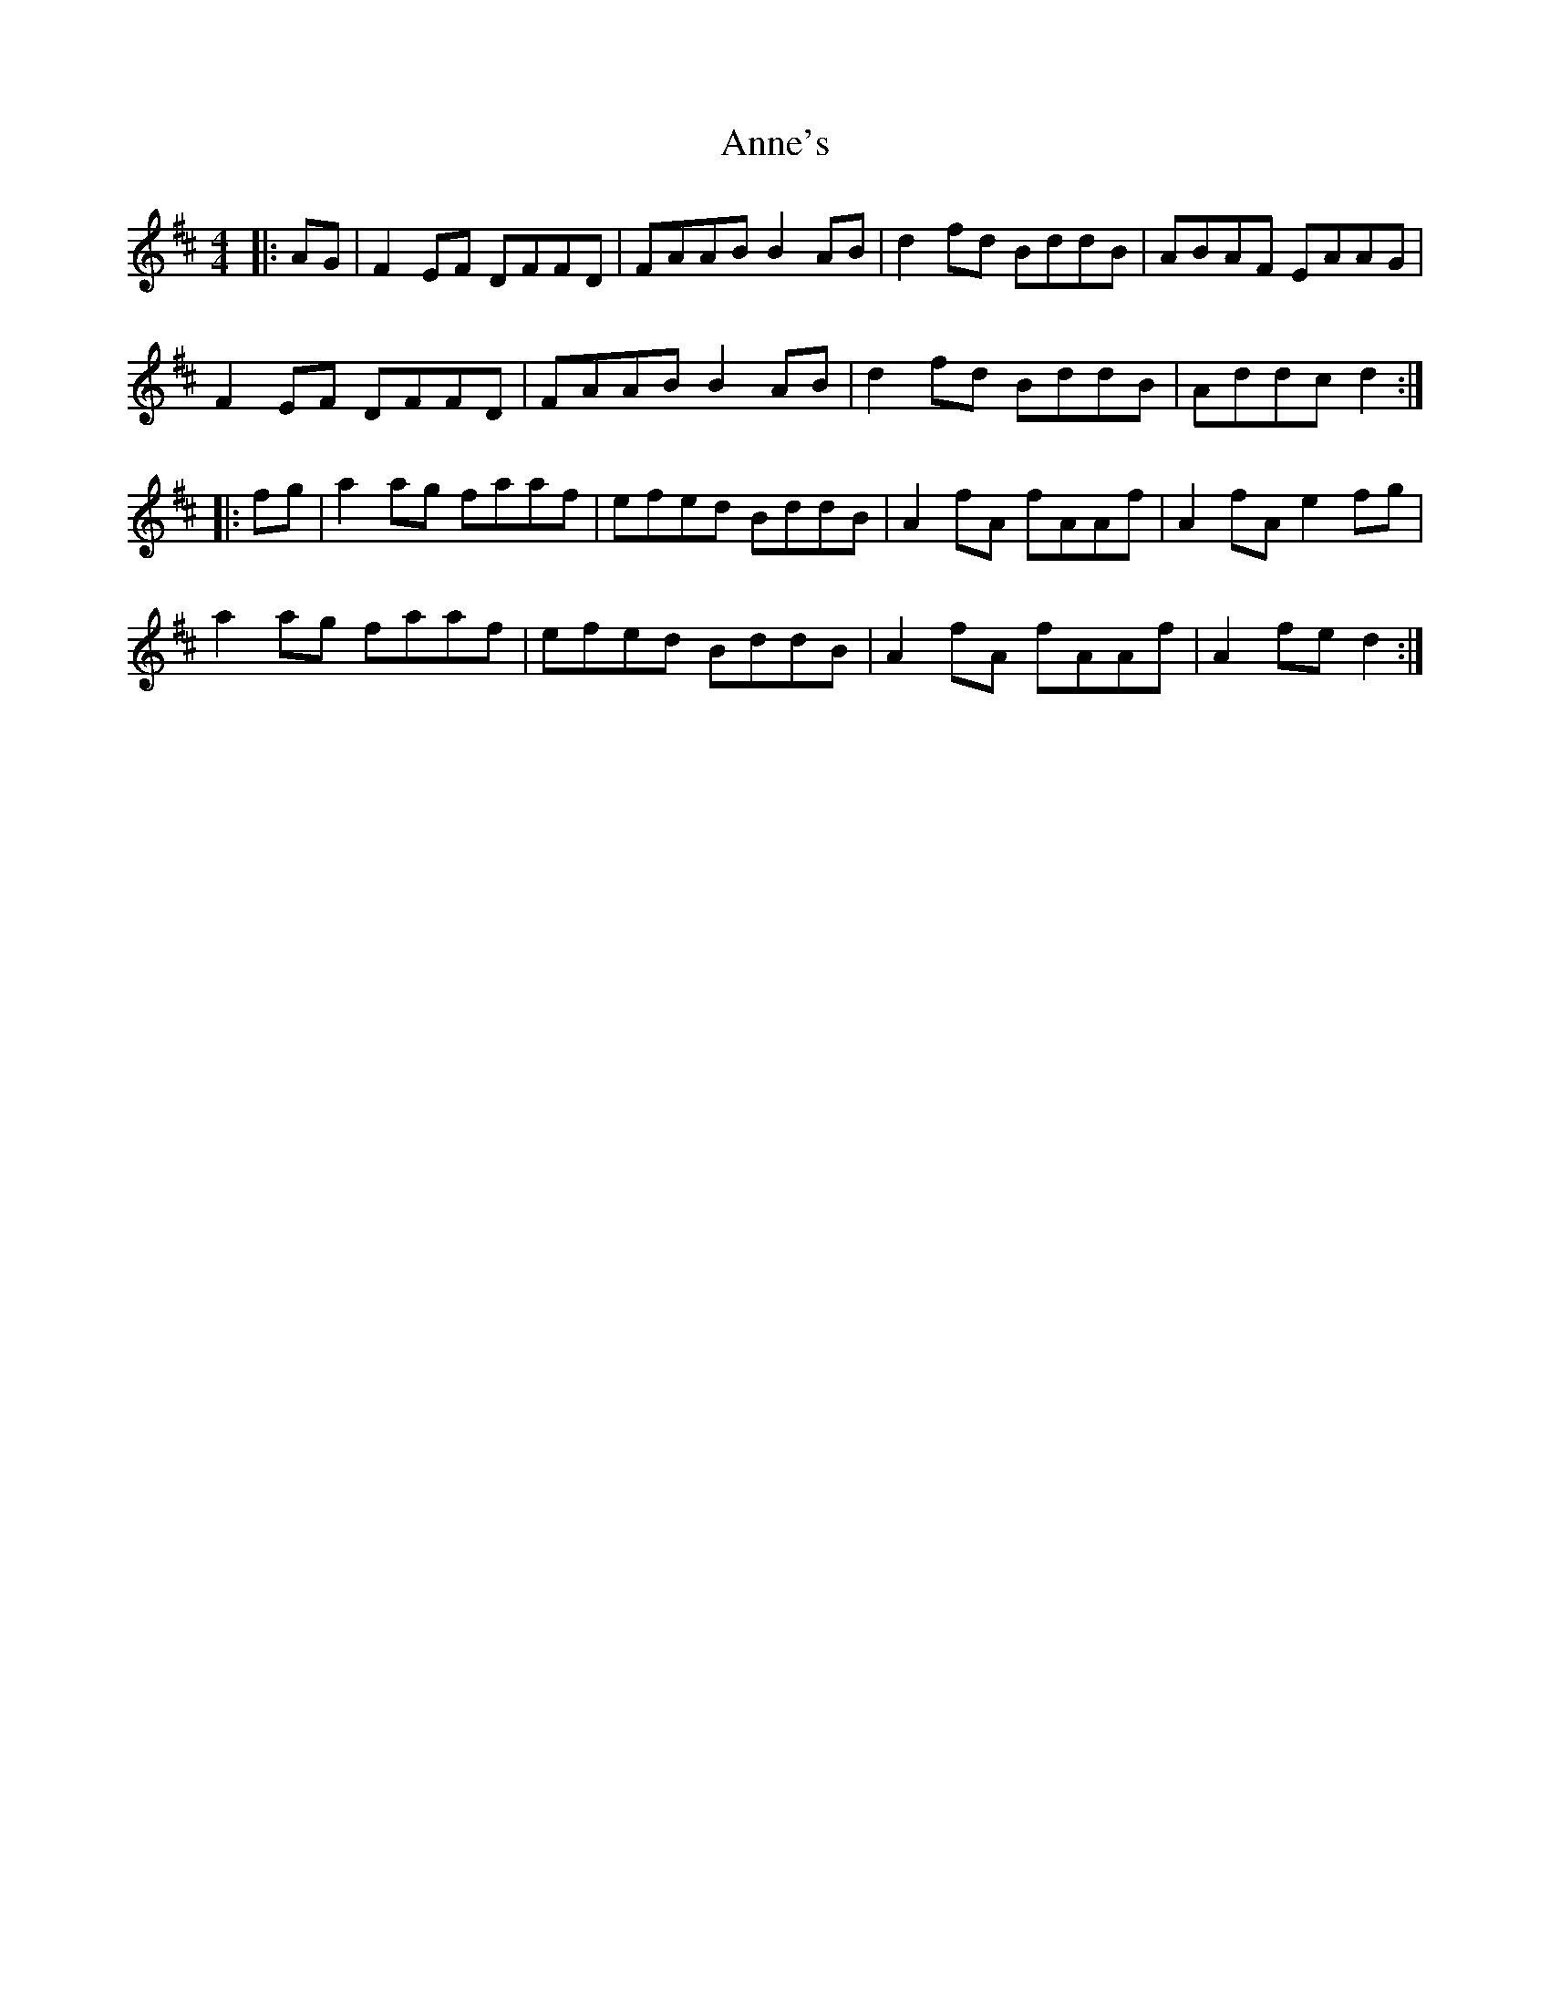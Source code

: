 X: 1634
T: Anne's
R: reel
M: 4/4
K: Dmajor
|:AG|F2EF DFFD|FAAB B2AB|d2fd BddB|ABAF EAAG|
F2EF DFFD|FAAB B2AB|d2fd BddB|Addc d2:|
|:fg|a2ag faaf|efed BddB|A2fA fAAf|A2fA e2fg|
a2ag faaf|efed BddB|A2fA fAAf|A2fe d2:|

